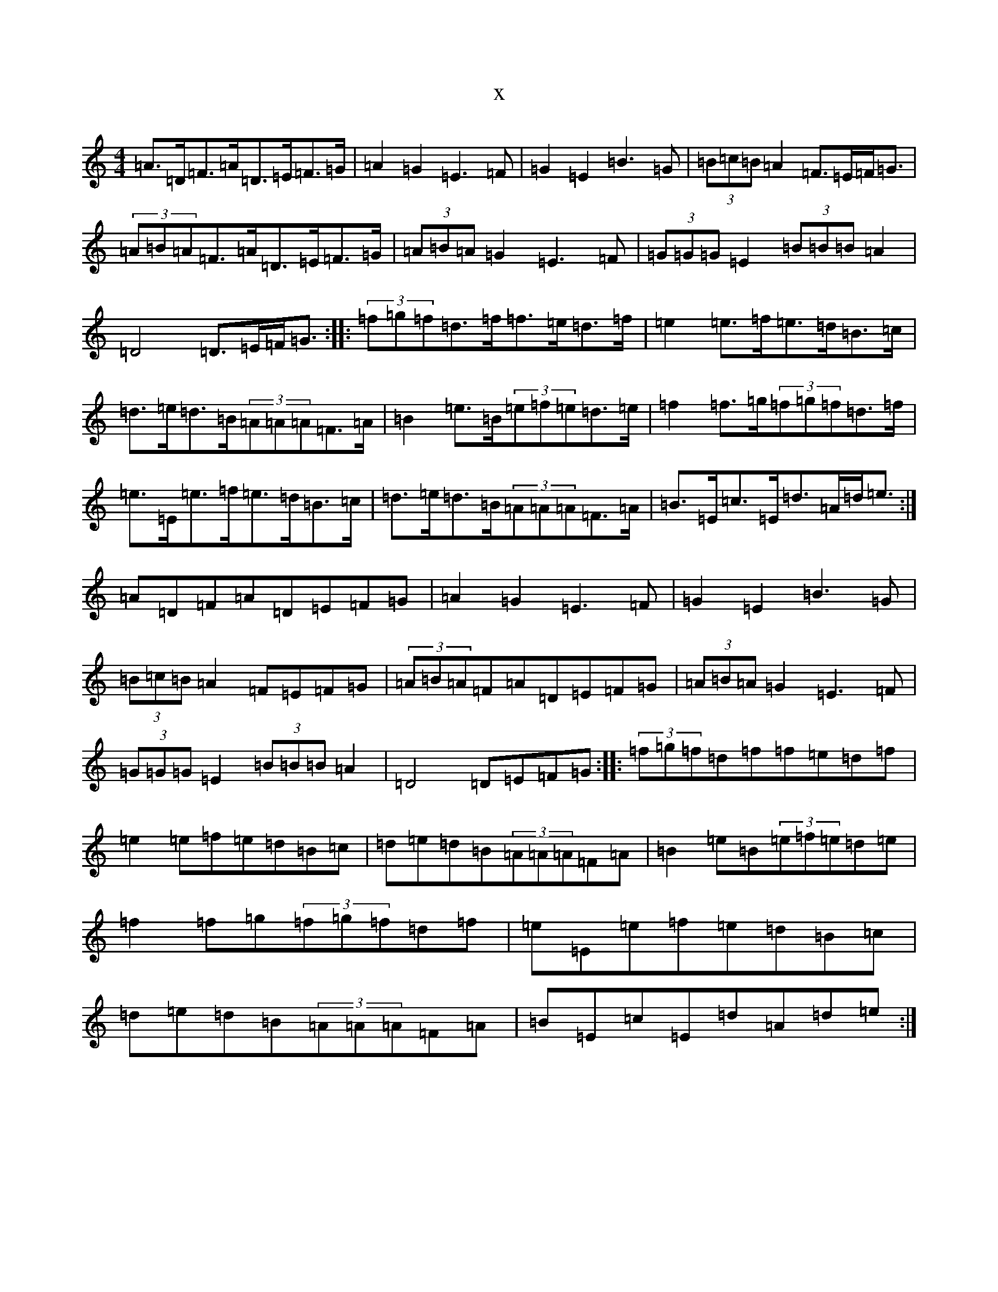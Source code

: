 X:11471
T:x
L:1/8
M:4/4
K: C Major
=A>=D=F>=A=D>=E=F>=G|=A2=G2=E3=F|=G2=E2=B3=G|(3=B=c=B=A2=F>=E=F<=G|(3=A=B=A=F>=A=D>=E=F>=G|(3=A=B=A=G2=E3=F|(3=G=G=G=E2(3=B=B=B=A2|=D4=D>=E=F<=G:||:(3=f=g=f=d>=f=f>=e=d>=f|=e2=e>=f=e>=d=B>=c|=d>=e=d>=B(3=A=A=A=F>=A|=B2=e>=B(3=e=f=e=d>=e|=f2=f>=g(3=f=g=f=d>=f|=e>=E=e>=f=e>=d=B>=c|=d>=e=d>=B(3=A=A=A=F>=A|=B>=E=c>=E=d>=A=d<=e:|=A=D=F=A=D=E=F=G|=A2=G2=E3=F|=G2=E2=B3=G|(3=B=c=B=A2=F=E=F=G|(3=A=B=A=F=A=D=E=F=G|(3=A=B=A=G2=E3=F|(3=G=G=G=E2(3=B=B=B=A2|=D4=D=E=F=G:||:(3=f=g=f=d=f=f=e=d=f|=e2=e=f=e=d=B=c|=d=e=d=B(3=A=A=A=F=A|=B2=e=B(3=e=f=e=d=e|=f2=f=g(3=f=g=f=d=f|=e=E=e=f=e=d=B=c|=d=e=d=B(3=A=A=A=F=A|=B=E=c=E=d=A=d=e:|